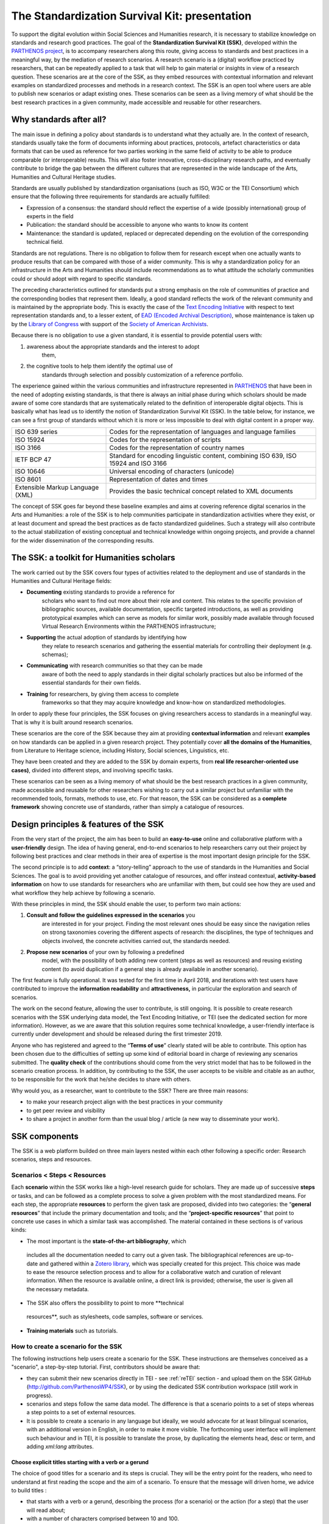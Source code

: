 ==============================================
The Standardization Survival Kit: presentation
==============================================

To support the digital evolution within Social Sciences and Humanities
research, it is necessary to stabilize knowledge on standards and
research good practices. The goal of the **Standardization Survival Kit
(SSK)**, developed within the `PARTHENOS project <http://parthenos-project.eu/>`_, is to accompany researchers
along this route, giving access to standards and best practices in a
meaningful way, by the mediation of research scenarios. A research
scenario is a (digital) workflow practiced by researchers, that can be
repeatedly applied to a task that will help to gain material or insights
in view of a research question. These scenarios are at the core of the
SSK, as they embed resources with contextual information and relevant
examples on standardized processes and methods in a research context.
The SSK is an open tool where users are able to publish new scenarios or
adapt existing ones. These scenarios can be seen as a living memory of
what should be the best research practices in a given community, made
accessible and reusable for other researchers.

Why standards after all?
------------------------

The main issue in defining a policy about standards is to understand
what they actually are. In the context of research, standards usually
take the form of documents informing about practices, protocols,
artefact characteristics or data formats that can be used as reference
for two parties working in the same field of activity to be able to
produce comparable (or interoperable) results. This will also foster
innovative, cross-disciplinary research paths, and eventually contribute
to bridge the gap between the different cultures that are represented in
the wide landscape of the Arts, Humanities and Cultural Heritage
studies.

Standards are usually published by standardization organisations (such
as ISO, W3C or the TEI Consortium) which ensure that the following three
requirements for standards are actually fulfilled:

-  Expression of a consensus: the standard should reflect the expertise
   of a wide (possibly international) group of experts in the field

-  Publication: the standard should be accessible to anyone who wants to
   know its content

-  Maintenance: the standard is updated, replaced or deprecated
   depending on the evolution of the corresponding technical field.

Standards are not regulations. There is no obligation to follow them for
research except when one actually wants to produce results that can be
compared with those of a wider community. This is why a standardization
policy for an infrastructure in the Arts and Humanities should include
recommendations as to what attitude the scholarly communities could or
should adopt with regard to specific standards.

The preceding characteristics outlined for standards put a strong
emphasis on the role of communities of practice and the corresponding
bodies that represent them. Ideally, a good standard reflects the work
of the relevant community and is maintained by the appropriate body.
This is exactly the case of the `Text Encoding Initiative <http://tei-c.org/>`_ with respect to
text representation standards and, to a lesser extent, of `EAD (Encoded Archival Description) <http://loc.gov/ead>`_, whose maintenance is
taken up by the `Library of Congress <http://loc.gov/>`_ with support
of the `Society of American Archivists <https://www2.archivists.org/>`_.

Because there is no obligation to use a given standard, it is essential
to provide potential users with:

1. awareness about the appropriate standards and the interest to adopt
      them,

2. the cognitive tools to help them identify the optimal use of
      standards through selection and possibly customization of a
      reference portfolio.

The experience gained within the various communities and infrastructure
represented in `PARTHENOS <http://parthenos-project.eu/>`__ that have
been in the need of adopting existing standards, is that there is always
an initial phase during which scholars should be made aware of some core
standards that are systematically related to the definition of
interoperable digital objects. This is basically what has lead us to
identify the notion of Standardization Survival Kit (SSK). In the table
below, for instance, we can see a first group of standards without which
it is more or less impossible to deal with digital content in a proper
way.

+-----------------------------------+-----------------------------------+
| ISO 639 series                    | Codes for the representation of   |
|                                   | languages and language families   |
+-----------------------------------+-----------------------------------+
| ISO 15924                         | Codes for the representation of   |
|                                   | scripts                           |
+-----------------------------------+-----------------------------------+
| ISO 3166                          | Codes for the representation of   |
|                                   | country names                     |
+-----------------------------------+-----------------------------------+
| IETF BCP 47                       | Standard for encoding linguistic  |
|                                   | content, combining ISO 639, ISO   |
|                                   | 15924 and ISO 3166                |
+-----------------------------------+-----------------------------------+
| ISO 10646                         | Universal encoding of characters  |
|                                   | (unicode)                         |
+-----------------------------------+-----------------------------------+
| ISO 8601                          | Representation of dates and times |
+-----------------------------------+-----------------------------------+
| Extensible Markup Language (XML)  | Provides the basic technical      |
|                                   | concept related to XML documents  |
+-----------------------------------+-----------------------------------+

The concept of SSK goes far beyond these baseline examples and aims at
covering reference digital scenarios in the Arts and Humanities: a role
of the SSK is to help communities participate in standardization
activities where they exist, or at least document and spread the best
practices as de facto standardized guidelines. Such a strategy will also
contribute to the actual stabilization of existing conceptual and
technical knowledge within ongoing projects, and provide a channel for
the wider dissemination of the corresponding results.

The SSK: a toolkit for Humanities scholars
------------------------------------------

The work carried out by the SSK covers four types of activities
related to the deployment and use of standards in the Humanities and
Cultural Heritage fields:

-  **Documenting** existing standards to provide a reference for
      scholars who want to find out more about their role and content.
      This relates to the specific provision of bibliographic sources,
      available documentation, specific targeted introductions, as well
      as providing prototypical examples which can serve as models for
      similar work, possibly made available through focused Virtual
      Research Environments within the PARTHENOS infrastructure;

-  **Supporting** the actual adoption of standards by identifying how
      they relate to research scenarios and gathering the essential
      materials for controlling their deployment (e.g. schemas);

-  **Communicating** with research communities so that they can be made
      aware of both the need to apply standards in their digital
      scholarly practices but also be informed of the essential
      standards for their own fields.

-  **Training** for researchers, by giving them access to complete
      frameworks so that they may acquire knowledge and know-how on
      standardized methodologies.

In order to apply these four principles, the SSK focuses on giving
researchers access to standards in a meaningful way. That is why it is
built around research scenarios.

These scenarios are the core of the SSK because they aim at providing
**contextual information** and relevant **examples** on how standards
can be applied in a given research project. They potentially cover **all
the domains of the Humanities**, from Literature to Heritage science,
including History, Social sciences, Linguistics, etc.

They have been created and they are added to the SSK by domain experts,
from **real life researcher-oriented use cases)**, divided into
different steps, and involving specific tasks.

These scenarios can be seen as a living memory of what should be the
best research practices in a given community, made accessible and
reusable for other researchers wishing to carry out a similar project
but unfamiliar with the recommended tools, formats, methods to use, etc.
For that reason, the SSK can be considered as a **complete framework**
showing concrete use of standards, rather than simply a catalogue of
resources.

Design principles & features of the SSK
---------------------------------------

From the very start of the project, the aim has
been to build an **easy-to-use** online and collaborative platform with
a **user-friendly** design. The idea of having general, end-to-end
scenarios to help researchers carry out their project by following best
practices and clear methods in their area of expertise is the most
important design principle for the SSK.

The second principle is to add **context**: a “story-telling” approach
to the use of standards in the Humanities and Social Sciences. The goal
is to avoid providing yet another catalogue of resources, and offer
instead contextual, **activity-based information** on how to use
standards for researchers who are unfamiliar with them, but could see
how they are used and what workflow they help achieve by following a
scenario.

With these principles in mind, the SSK should enable the user, to
perform two main actions:

1. **Consult and follow the guidelines expressed in the scenarios** you
      are interested in for your project. Finding the most relevant ones
      should be easy since the navigation relies on strong taxonomies
      covering the different aspects of research: the disciplines, the
      type of techniques and objects involved, the concrete activities
      carried out, the standards needed.

2. **Propose new scenarios** of your own by following a predefined
      model, with the possibility of both adding new content (steps as
      well as resources) and reusing existing content (to avoid
      duplication if a general step is already available in another
      scenario).

The first feature is fully operational. It was tested for the first time
in April 2018, and iterations with test users have contributed to
improve the **information readability** and **attractiveness,** in
particular the exploration and search of scenarios.

The work on the second feature, allowing the user to contribute, is
still ongoing. It is possible to create research scenarios with the SSK
underlying data model, the Text Encoding Initiative, or TEI (see the
dedicated section for more information). However, as we are aware that
this solution requires some technical knowledge, a user-friendly
interface is currently under development and should be released during
the first trimester 2019.

Anyone who has registered and agreed to the “\ **Terms of use**\ ”
clearly stated will be able to contribute. This option has been chosen
due to the difficulties of setting up some kind of editorial board in
charge of reviewing any scenarios submitted. The **quality check** of
the contributions should come from the very strict model that has to be
followed in the scenario creation process. In addition, by contributing
to the SSK, the user accepts to be visible and citable as an author, to
be responsible for the work that he/she decides to share with others.

Why would you, as a researcher, want to contribute to the SSK? There are
three main reasons:

-  to make your research project align with the best practices in your
   community

-  to get peer review and visibility

-  to share a project in another form than the usual blog / article (a
   new way to disseminate your work).

SSK components
--------------

The SSK is a web platform builded on three main layers nested within
each other following a specific order: Research scenarios, steps and
resources.

Scenarios < Steps < Resources
~~~~~~~~~~~~~~~~~~~~~~~~~~~~~

Each **scenario** within the SSK works like a high-level research guide
for scholars. They are made up of successive **steps** or tasks, and can
be followed as a complete process to solve a given problem with the most
standardized means. For each step, the appropriate **resources** to
perform the given task are proposed, divided into two categories: the
“\ **general resources**\ ” that include the primary documentation and
tools; and the “\ **project-specific resources**\ ” that point to
concrete use cases in which a similar task was accomplished. The
material contained in these sections is of various kinds:

-  The most important is the **state-of-the-art bibliography**, which
  includes all the documentation needed to carry out a given task.
  The bibliographical references are up-to-date and gathered within
  a `Zotero library <https://www.zotero.org/groups/427927/ssk-parthenos>`__,
  which was specially created for this project. This choice was made
  to ease the resource selection process and to allow for a
  collaborative watch and curation of relevant information. When the
  resource is available online, a direct link is provided;
  otherwise, the user is given all the necessary metadata.

-  The SSK also offers the possibility to point to more **technical
  resources**, such as stylesheets, code samples, software or
  services.

-  **Training materials** such as tutorials.

How to create a scenario for the SSK
~~~~~~~~~~~~~~~~~~~~~~~~~~~~~~~~~~~~

The following instructions help users create a scenario for the SSK.
These instructions are themselves conceived as a "scenario", a
step-by-step tutorial. First, contributors should be aware that:

* they can submit their new scenarios directly in TEI - see :ref:`reTEI` section -  and upload them on the SSK GitHub (http://github.com/ParthenosWP4/SSK), or by using the dedicated SSK contribution workspace (still work in progress).
* scenarios and steps follow the same data model. The difference is that a scenario points to a set of steps whereas a step points to a set of external resources.
* It is possible to create a scenario in any language but ideally, we would advocate for at least bilingual scenarios, with an additional version in English, in order to make it more visible. The forthcoming user interface will implement such behaviour and in TEI, it is possible to translate the prose, by duplicating the elements head, desc or term, and adding `xml:lang` attributes.

.. image:: ../img/img-tuto.jpeg
  :scale: 50 %

Choose explicit titles starting with a verb or a gerund
"""""""""""""""""""""""""""""""""""""""""""""""""""""""

The choice of good titles for a scenario and its steps is crucial. They will be the entry point for the readers, who need to understand at first reading the scope and the aim of a scenario. To ensure that the message will driven home, we advice to build titles :

* that starts with a verb or a gerund, describing the process (for a scenario) or the action (for a step) that the user will read about;
* with a number of characters comprised between 10 and 100.

References:

* Leahy, Richard. ‘Twenty Titles for the Writer’. College Composition and Communication 43, no. 4 (1992): 516–19. https://doi.org/10.2307/358644.
* Documentation of the TEI element :ref:`head`

Describing a scenario or a step
"""""""""""""""""""""""""""""""

The description of the scenario and its steps is the longer text that the contributor has to provide.

* For a **scenario**, it should explain the scientific problematic and describe the solution put in place.
* For a **step**, It should describe the purpose of the action, how it relates with the previous ones and give an overall presentation of the different kind of methods and tools the resources would point to.
* For both, it is important to extend the acronyms cited and to briefly present the projects mentioned.

The form of this text should respect the following constraints:

* It shouldn't exceed 1500 characters (but should not be too short either).
* It is possible to point to external links. In TEI, use the following code:

  .. code-block:: xml

    <ref target="//url here//">text of the link</ref>


* Lists are also available. The TEI elements are <list> and <item>

References:

* Universitat Autònoma de Barcelona. ‘Describing a Process’. Coursera. Accessed 29 June 2018. https://www.coursera.org/lecture/teaching-english/3-1-1-describing-a-process-mjuio.
* Documentation of the TEI element :ref:`desc`


Associate keywords to the scenario or the step
""""""""""""""""""""""""""""""""""""""""""""""
In order to enhance discoverability and search relevance, the SSK resources are described with a set of controlled vocabularies, particularly created for describing Humanities research. They are:

* `Research activities <http://ssk.huma-num.fr/#/glossary/activities>`_, taken from `Tadirah <https://github.com/dhtaxonomy/TaDiRAH>`_;
* `Research techniques <http://ssk.huma-num.fr/#/glossary/techniques>`_, taken from `Tadirah <https://github.com/dhtaxonomy/TaDiRAH>`_;
* `Research objects <http://ssk.huma-num.fr/#/glossary/objects>`_, taken from `Tadirah <https://github.com/dhtaxonomy/TaDiRAH>`_;
* `Standards <http://ssk.huma-num.fr/#/glossary/standards>`_, taken from the SSK Standard Knowledge base (supported by DARIAH-IT);
* `Disciplines <http://ssk.huma-num.fr/#/glossary/standards>`_, taken from `aureHAL <https://aurehal.archives-ouvertes.fr/domain?locale=en>`_

When editing the description of a scenario, the available keywords are:

* Research Techniques
* Research objects
* Standards
* Disciplines

For the steps, the most important keyword is the **Activity**, that should be unique for each step. It also possible to pick some **techniques**, **objects** and **standards**. For each keyword type, we recommend to choose between **1 and 4** terms.

References:

* `TaDiRAH - Taxonomy of Digital Research Activities in the Humanities <http://tadirah.dariah.eu/>`_
* Documentation of the TEI element :ref:`term`
* List of all available terms: :ref:`vocabs`)


Choose an illustration for the scenario
"""""""""""""""""""""""""""""""""""""""

* The illustration must closely relates with the purpose of the scenario, i.e. not only with the discipline or the period studied.
* Screenshots are accepted.
* Landscape orientation image are recommended
* Maximum size : 2 Mo
* Accepted formats : png or jpg
* It must be published under the licence CC-BY or CC-0.

References:

* `Unsplash <https://unsplash.com/>`_, a gallery of free images and photos

Identify relevant resources
"""""""""""""""""""""""""""

Identifying state of the art references is a prerequisite before actually add the resources to the steps.
When we are talking about resources, we mean a standardized tool, service or document helpful for the
task completion.

They take the form of a digital object : a webpage, a
journal article referenced in an online catalog or an archive, a code repository, a blog, etc.

The resources should be separated into several groups:
* First, general resources like standard specifications
* Second, project-related resources, i.e. how the standards are used in a real research project.

References:

* `State of the art Wikipedia article <https://en.wikipedia.org/w/index.php?title=State_of_the_art&oldid=845308793>`_

Link the resources to the step
""""""""""""""""""""""""""""""

There is different ways to link resources to a step (TEI : <ref>; element). The one we favour is the recording of
the resource metadata in the dedicated SSK Zotero Library (see `here <https://www.zotero.org/groups/427927/items?>`_).

1. To populate it, a Zotero account is necessary (create it  `here <https://www.zotero.org/user/register>`_) as well as a membership in the SSK group (apply `here <https://www.zotero.org/groups/427927/ssk-parthenos?>`_). The SSK library is organized in collections and sub-collections, by domains or standards. To learn more about how to use Zotero, many tutorial and learning resources are available `here <https://www.zotero.org/support/screencast_tutorials>`_.
2. Each group of resources (general and project specific) should be gathered: One group for the general resources and one group for each project. In the TEI, these groups are represented by ``<linkGrp>`` elements.
3. The references added to the Zotero Library are linked to the step with the help of their Zotero key, i.e. the last part of the URL of the resource record on the Zotero website. For instance, in the following example, the key is 4B62GJ5I: *https://www.zotero.org/groups/427927/ssk-parthenos/items/itemKey/4B62GJ5I*. In TEI, the Zotero key should be used like this:

  .. code-block:: xml

    <ref type="zotero" key="4B62GJ5I"/ >

4. It is possible to put directly the URL of a Github repository or a document stored in HAL, and skip the Zotero part (the metadata would be fetched directly via the APIs)
5. It is possible and recommended to add a description of the resource, in addition of the Zotero metadata. This description should make the link between the resource and the SSK step that references it. In TEI, the element to use is `<desc>`, inside a `<ref>` element

References:

* Documentation of the TEI element :ref:`resources`
* Documentation of the TEI element :ref:`refs`

Advanced SSK functions (1) : customize a step or a scenario
"""""""""""""""""""""""""""""""""""""""""""""""""""""""""""

The SSK is adaptable by nature and contributors don't have to start from scratch their scenario. It is possible to create a scenario with existing steps as basis. But if the content of the step doesn't exactly fit, it is also possible to modify it, by updating the
initial step (but with care), or, more safely, directly in the new scenario.

In TEI, the update of element is made with the help of the attribute @mode.
See more in the section: :ref:`custom`.

Advanced SSK functions (2) : link scenarios
"""""""""""""""""""""""""""""""""""""""""""

Link scenarios together, or in other words, include a scenario (entirely or partially) into another is an interesting possibility when a scenario is a pre-condition or the continuation of another one.
For instance, a scenario related to the preservation of 3D models can be preceded by a scenario explaining how to create such models.

The most common use cases are the following:

* Add a prerequisite scenario (as a first step)
* Associate a scenario that can be the follow-up of the current (as a last step)
* Insert a scenario (totally or partially) inside the current scenario, with the use of parameters that allows the user to choose which step of the external scenario should be included. See :ref:`param`.
